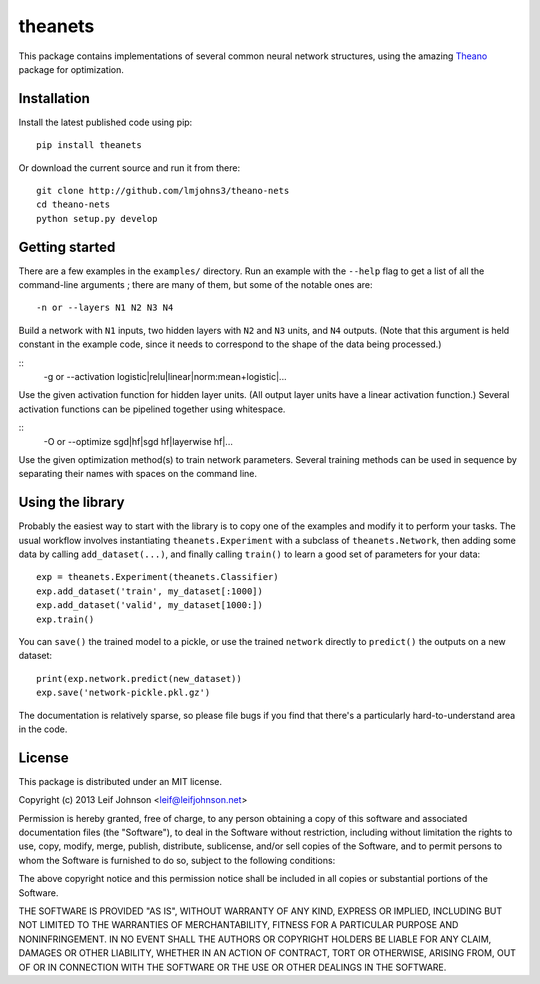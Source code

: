 theanets
========

This package contains implementations of several common neural network
structures, using the amazing Theano_ package for optimization.

.. _Theano: http://deeplearning.net/software/theano/

Installation
------------

Install the latest published code using pip::

    pip install theanets

Or download the current source and run it from there::

    git clone http://github.com/lmjohns3/theano-nets
    cd theano-nets
    python setup.py develop

Getting started
---------------

There are a few examples in the ``examples/`` directory. Run an example with the
``--help`` flag to get a list of all the command-line arguments ; there are many
of them, but some of the notable ones are::

    -n or --layers N1 N2 N3 N4

Build a network with ``N1`` inputs, two hidden layers with ``N2`` and ``N3``
units, and ``N4`` outputs. (Note that this argument is held constant in the
example code, since it needs to correspond to the shape of the data being
processed.)

::
    -g or --activation logistic|relu|linear|norm:mean+logistic|...

Use the given activation function for hidden layer units. (All output layer
units have a linear activation function.) Several activation functions can be
pipelined together using whitespace.

::
    -O or --optimize sgd|hf|sgd hf|layerwise hf|...

Use the given optimization method(s) to train network parameters. Several
training methods can be used in sequence by separating their names with spaces
on the command line.

Using the library
-----------------

Probably the easiest way to start with the library is to copy one of the
examples and modify it to perform your tasks. The usual workflow involves
instantiating ``theanets.Experiment`` with a subclass of ``theanets.Network``,
then adding some data by calling ``add_dataset(...)``, and finally calling
``train()`` to learn a good set of parameters for your data::

    exp = theanets.Experiment(theanets.Classifier)
    exp.add_dataset('train', my_dataset[:1000])
    exp.add_dataset('valid', my_dataset[1000:])
    exp.train()

You can ``save()`` the trained model to a pickle, or use the trained ``network``
directly to ``predict()`` the outputs on a new dataset::

    print(exp.network.predict(new_dataset))
    exp.save('network-pickle.pkl.gz')

The documentation is relatively sparse, so please file bugs if you find that
there's a particularly hard-to-understand area in the code.

License
-------

This package is distributed under an MIT license.

Copyright (c) 2013 Leif Johnson <leif@leifjohnson.net>

Permission is hereby granted, free of charge, to any person obtaining a copy of
this software and associated documentation files (the "Software"), to deal in
the Software without restriction, including without limitation the rights to
use, copy, modify, merge, publish, distribute, sublicense, and/or sell copies of
the Software, and to permit persons to whom the Software is furnished to do so,
subject to the following conditions:

The above copyright notice and this permission notice shall be included in all
copies or substantial portions of the Software.

THE SOFTWARE IS PROVIDED "AS IS", WITHOUT WARRANTY OF ANY KIND, EXPRESS OR
IMPLIED, INCLUDING BUT NOT LIMITED TO THE WARRANTIES OF MERCHANTABILITY, FITNESS
FOR A PARTICULAR PURPOSE AND NONINFRINGEMENT. IN NO EVENT SHALL THE AUTHORS OR
COPYRIGHT HOLDERS BE LIABLE FOR ANY CLAIM, DAMAGES OR OTHER LIABILITY, WHETHER
IN AN ACTION OF CONTRACT, TORT OR OTHERWISE, ARISING FROM, OUT OF OR IN
CONNECTION WITH THE SOFTWARE OR THE USE OR OTHER DEALINGS IN THE SOFTWARE.
